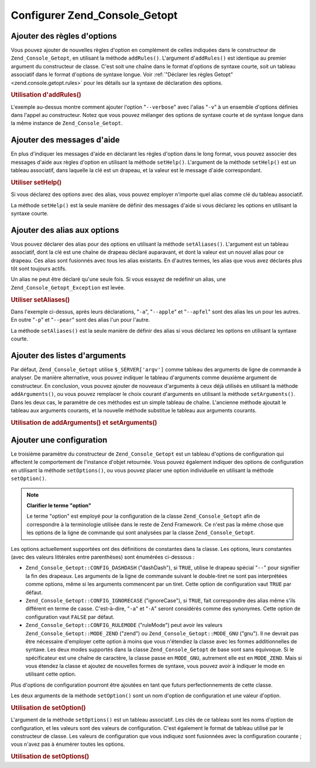 .. _zend.console.getopt.configuration:

Configurer Zend_Console_Getopt
==============================

.. _zend.console.getopt.configuration.addrules:

Ajouter des règles d'options
----------------------------

Vous pouvez ajouter de nouvelles règles d'option en complément de celles indiquées dans le constructeur de
``Zend_Console_Getopt``, en utilisant la méthode ``addRules()``. L'argument d'``addRules()`` est identique au
premier argument du constructeur de classe. C'est soit une chaîne dans le format d'options de syntaxe courte, soit
un tableau associatif dans le format d'options de syntaxe longue. Voir :ref:`"Déclarer les règles Getopt"
<zend.console.getopt.rules>` pour les détails sur la syntaxe de déclaration des options.

.. _zend.console.getopt.configuration.addrules.example:

.. rubric:: Utilisation d'addRules()

.. code-block:: php
   :linenos:

   $opts = new Zend_Console_Getopt('abp:');
   $opts->addRules(
     array(
       'verbose|v' => 'Print verbose output'
     )
   );

L'exemple au-dessus montre comment ajouter l'option "``--verbose``" avec l'alias "``-v``" à un ensemble d'options
définies dans l'appel au constructeur. Notez que vous pouvez mélanger des options de syntaxe courte et de syntaxe
longue dans la même instance de ``Zend_Console_Getopt``.

.. _zend.console.getopt.configuration.addhelp:

Ajouter des messages d'aide
---------------------------

En plus d'indiquer les messages d'aide en déclarant les règles d'option dans le long format, vous pouvez associer
des messages d'aide aux règles d'option en utilisant la méthode ``setHelp()``. L'argument de la méthode
``setHelp()`` est un tableau associatif, dans laquelle la clé est un drapeau, et la valeur est le message d'aide
correspondant.

.. _zend.console.getopt.configuration.addhelp.example:

.. rubric:: Utiliser setHelp()

.. code-block:: php
   :linenos:

   $opts = new Zend_Console_Getopt('abp:');
   $opts->setHelp(
       array(
           'a' => 'option abricot, sans paramètres',
           'b' => 'option banane, avec un paramètre entier obligatoire',
           'p' => 'option pear, avec un paramètre chaîne de caractères optionel'
       )
   );

Si vous déclarez des options avec des alias, vous pouvez employer n'importe quel alias comme clé du tableau
associatif.

La méthode ``setHelp()`` est la seule manière de définir des messages d'aide si vous déclarez les options en
utilisant la syntaxe courte.

.. _zend.console.getopt.configuration.addaliases:

Ajouter des alias aux options
-----------------------------

Vous pouvez déclarer des alias pour des options en utilisant la méthode ``setAliases()``. L'argument est un
tableau associatif, dont la clé est une chaîne de drapeau déclaré auparavant, et dont la valeur est un nouvel
alias pour ce drapeau. Ces alias sont fusionnés avec tous les alias existants. En d'autres termes, les alias que
vous avez déclarés plus tôt sont toujours actifs.

Un alias ne peut être déclaré qu'une seule fois. Si vous essayez de redéfinir un alias, une
``Zend_Console_Getopt_Exception`` est levée.

.. _zend.console.getopt.configuration.addaliases.example:

.. rubric:: Utiliser setAliases()

.. code-block:: php
   :linenos:

   $opts = new Zend_Console_Getopt('abp:');
   $opts->setAliases(
       array(
           'a' => 'apple',
           'a' => 'apfel',
           'p' => 'pear'
       )
   );

Dans l'exemple ci-dessus, après leurs déclarations, "``-a``", "``--apple``" et "``--apfel``" sont des alias les
un pour les autres. En outre "``-p``" et "``--pear``" sont des alias l'un pour l'autre.

La méthode ``setAliases()`` est la seule manière de définir des alias si vous déclarez les options en utilisant
la syntaxe courte.

.. _zend.console.getopt.configuration.addargs:

Ajouter des listes d'arguments
------------------------------

Par défaut, ``Zend_Console_Getopt`` utilise ``$_SERVER['argv']`` comme tableau des arguments de ligne de commande
à analyser. De manière alternative, vous pouvez indiquer le tableau d'arguments comme deuxième argument de
constructeur. En conclusion, vous pouvez ajouter de nouveaux d'arguments à ceux déjà utilisés en utilisant la
méthode ``addArguments()``, ou vous pouvez remplacer le choix courant d'arguments en utilisant la méthode
``setArguments()``. Dans les deux cas, le paramètre de ces méthodes est un simple tableau de chaîne. L'ancienne
méthode ajoutait le tableau aux arguments courants, et la nouvelle méthode substitue le tableau aux arguments
courants.

.. _zend.console.getopt.configuration.addargs.example:

.. rubric:: Utilisation de addArguments() et setArguments()

.. code-block:: php
   :linenos:

   // Par défaut, le constructeur utilise $_SERVER['argv']
   $opts = new Zend_Console_Getopt('abp:');

   // Ajoute un tableau aux arguments existants
   $opts->addArguments(array('-a', '-p', 'p_parameter', 'non_option_arg'));

   // Remplace les arguments existants par un nouveau tableau
   $opts->setArguments(array('-a', '-p', 'p_parameter', 'non_option_arg'));

.. _zend.console.getopt.configuration.config:

Ajouter une configuration
-------------------------

Le troisième paramètre du constructeur de ``Zend_Console_Getopt`` est un tableau d'options de configuration qui
affectent le comportement de l'instance d'objet retournée. Vous pouvez également indiquer des options de
configuration en utilisant la méthode ``setOptions()``, ou vous pouvez placer une option individuelle en utilisant
la méthode ``setOption()``.

.. note::

   **Clarifier le terme "option"**

   Le terme "option" est employé pour la configuration de la classe ``Zend_Console_Getopt`` afin de correspondre
   à la terminologie utilisée dans le reste de Zend Framework. Ce n'est pas la même chose que les options de la
   ligne de commande qui sont analysées par la classe ``Zend_Console_Getopt``.

Les options actuellement supportées ont des définitions de constantes dans la classe. Les options, leurs
constantes (avec des valeurs littérales entre parenthèses) sont énumérées ci-dessous :

- ``Zend_Console_Getopt::CONFIG_DASHDASH`` ("dashDash"), si ``TRUE``, utilise le drapeau spécial "``--``" pour
  signifier la fin des drapeaux. Les arguments de la ligne de commande suivant le double-tiret ne sont pas
  interprétées comme options, même si les arguments commencent par un tiret. Cette option de configuration vaut
  ``TRUE`` par défaut.

- ``Zend_Console_Getopt::CONFIG_IGNORECASE`` ("ignoreCase"), si ``TRUE``, fait correspondre des alias même s'ils
  différent en terme de casse. C'est-à-dire, "``-a``" et "``-A``" seront considérés comme des synonymes. Cette
  option de configuration vaut ``FALSE`` par défaut.

- ``Zend_Console_Getopt::CONFIG_RULEMODE`` ("ruleMode") peut avoir les valeurs ``Zend_Console_Getopt::MODE_ZEND``
  ("zend") ou ``Zend_Console_Getopt::MODE_GNU`` ("gnu"). Il ne devrait pas être nécessaire d'employer cette
  option à moins que vous n'étendiez la classe avec les formes additionnelles de syntaxe. Les deux modes
  supportés dans la classe ``Zend_Console_Getopt`` de base sont sans équivoque. Si le spécificateur est une
  chaîne de caractère, la classe passe en ``MODE_GNU``, autrement elle est en ``MODE_ZEND``. Mais si vous
  étendez la classe et ajoutez de nouvelles formes de syntaxe, vous pouvez avoir à indiquer le mode en utilisant
  cette option.

Plus d'options de configuration pourront être ajoutées en tant que futurs perfectionnements de cette classe.

Les deux arguments de la méthode ``setOption()`` sont un nom d'option de configuration et une valeur d'option.

.. _zend.console.getopt.configuration.config.example.setoption:

.. rubric:: Utilisation de setOption()

.. code-block:: php
   :linenos:

   $opts = new Zend_Console_Getopt('abp:');
   $opts->setOption('ignoreCase', true);

L'argument de la méthode ``setOptions()`` est un tableau associatif. Les clés de ce tableau sont les noms
d'option de configuration, et les valeurs sont des valeurs de configuration. C'est également le format de tableau
utilisé par le constructeur de classe. Les valeurs de configuration que vous indiquez sont fusionnées avec la
configuration courante ; vous n'avez pas à énumérer toutes les options.

.. _zend.console.getopt.configuration.config.example.setoptions:

.. rubric:: Utilisation de setOptions()

.. code-block:: php
   :linenos:

   $opts = new Zend_Console_Getopt('abp:');
   $opts->setOptions(
       array(
           'ignoreCase' => true,
           'dashDash'   => false
       )
   );


